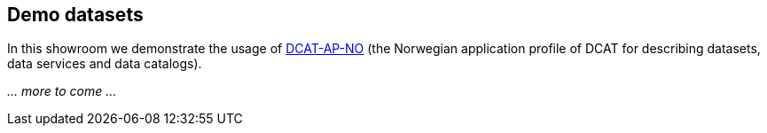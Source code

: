 == Demo datasets

In this showroom we demonstrate the usage of https://data.norge.no/specification/dcat-ap-no[DCAT-AP-NO] (the Norwegian application profile of DCAT for describing datasets, data services and data catalogs).

_... more to come ..._